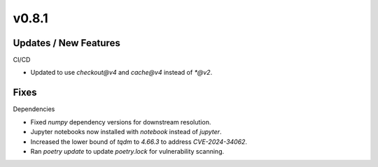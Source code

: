 v0.8.1
======

Updates / New Features
----------------------

CI/CD

* Updated to use `checkout@v4` and `cache@v4` instead of `*@v2`.

Fixes
-----

Dependencies

* Fixed `numpy` dependency versions for downstream resolution.

* Jupyter notebooks now installed with `notebook` instead of `jupyter`.

* Increased the lower bound of `tqdm` to `4.66.3` to address `CVE-2024-34062`.

* Ran `poetry update` to update `poetry.lock` for vulnerability scanning.
